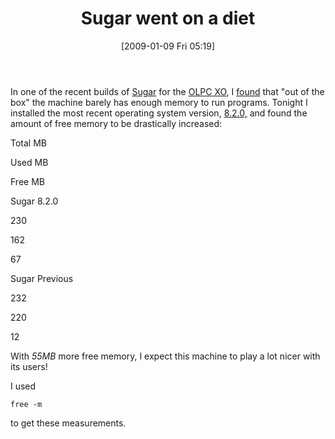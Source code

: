 #+POSTID: 1567
#+DATE: [2009-01-09 Fri 05:19]
#+OPTIONS: toc:nil num:nil todo:nil pri:nil tags:nil ^:nil TeX:nil
#+CATEGORY: Article
#+TAGS: XO
#+TITLE: Sugar went on a diet

In one of the recent builds of [[http://wiki.laptop.org/go/Sugar][Sugar]] for the [[http://laptop.org/en/][OLPC XO]], I [[http://www.wisdomandwonder.com/article/275/the-xo-has-got-too-much-sugar][found]] that "out of the box" the machine barely has enough memory to run programs. Tonight I installed the most recent operating system version, [[http://wiki.laptop.org/go/Release_notes/8.2.0][8.2.0,]] and found the amount of free memory to be drastically increased:












Total MB




Used MB




Free MB










Sugar 8.2.0




230




162




67







Sugar Previous




232




220




12









With /55MB/ more free memory, I expect this machine to play a lot nicer with its users!

I used

#+BEGIN_EXAMPLE
    free -m
#+END_EXAMPLE

to get these measurements.



